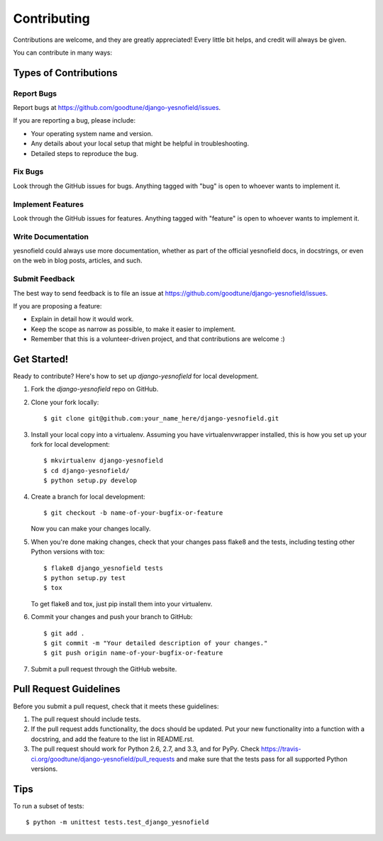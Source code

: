============
Contributing
============

Contributions are welcome, and they are greatly appreciated! Every
little bit helps, and credit will always be given. 

You can contribute in many ways:

Types of Contributions
----------------------

Report Bugs
~~~~~~~~~~~

Report bugs at https://github.com/goodtune/django-yesnofield/issues.

If you are reporting a bug, please include:

* Your operating system name and version.
* Any details about your local setup that might be helpful in troubleshooting.
* Detailed steps to reproduce the bug.

Fix Bugs
~~~~~~~~

Look through the GitHub issues for bugs. Anything tagged with "bug"
is open to whoever wants to implement it.

Implement Features
~~~~~~~~~~~~~~~~~~

Look through the GitHub issues for features. Anything tagged with "feature"
is open to whoever wants to implement it.

Write Documentation
~~~~~~~~~~~~~~~~~~~

yesnofield could always use more documentation, whether as part of the 
official yesnofield docs, in docstrings, or even on the web in blog posts,
articles, and such.

Submit Feedback
~~~~~~~~~~~~~~~

The best way to send feedback is to file an issue at https://github.com/goodtune/django-yesnofield/issues.

If you are proposing a feature:

* Explain in detail how it would work.
* Keep the scope as narrow as possible, to make it easier to implement.
* Remember that this is a volunteer-driven project, and that contributions
  are welcome :)

Get Started!
------------

Ready to contribute? Here's how to set up `django-yesnofield` for local development.

1. Fork the `django-yesnofield` repo on GitHub.
2. Clone your fork locally::

    $ git clone git@github.com:your_name_here/django-yesnofield.git

3. Install your local copy into a virtualenv. Assuming you have virtualenvwrapper installed, this is how you set up your fork for local development::

    $ mkvirtualenv django-yesnofield
    $ cd django-yesnofield/
    $ python setup.py develop

4. Create a branch for local development::

    $ git checkout -b name-of-your-bugfix-or-feature

   Now you can make your changes locally.

5. When you're done making changes, check that your changes pass flake8 and the
   tests, including testing other Python versions with tox::

        $ flake8 django_yesnofield tests
        $ python setup.py test
        $ tox

   To get flake8 and tox, just pip install them into your virtualenv. 

6. Commit your changes and push your branch to GitHub::

    $ git add .
    $ git commit -m "Your detailed description of your changes."
    $ git push origin name-of-your-bugfix-or-feature

7. Submit a pull request through the GitHub website.

Pull Request Guidelines
-----------------------

Before you submit a pull request, check that it meets these guidelines:

1. The pull request should include tests.
2. If the pull request adds functionality, the docs should be updated. Put
   your new functionality into a function with a docstring, and add the
   feature to the list in README.rst.
3. The pull request should work for Python 2.6, 2.7, and 3.3, and for PyPy. Check 
   https://travis-ci.org/goodtune/django-yesnofield/pull_requests
   and make sure that the tests pass for all supported Python versions.

Tips
----

To run a subset of tests::

    $ python -m unittest tests.test_django_yesnofield
